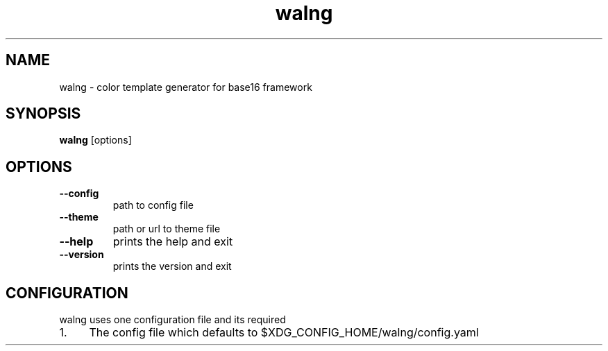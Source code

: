 .TH walng 1
.SH NAME
walng \- color template generator for base16 framework

.SH SYNOPSIS
.B walng
[options]

.SH OPTIONS
.TP
.B \-\-config
path to config file
.TP
.B \-\-theme
path or url to theme file
.TP
.B \-\-help
prints the help and exit
.TP
.B \-\-version
prints the version and exit

.SH CONFIGURATION
walng uses one configuration file and its required
.IP 1. 4
The config file which defaults to $XDG_CONFIG_HOME/walng/config.yaml
